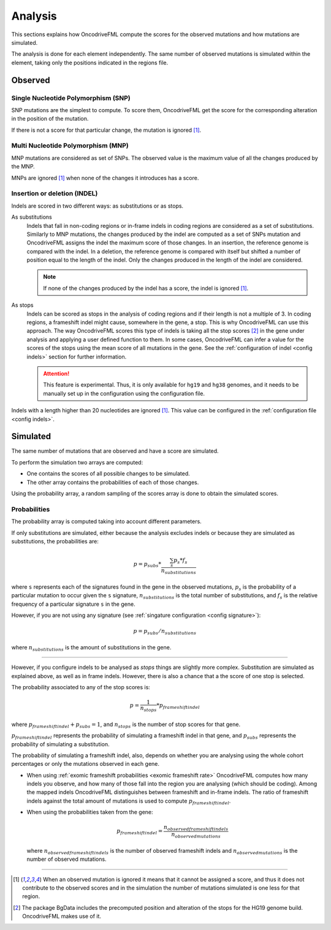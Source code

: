 
.. _analysis:

Analysis
========

This sections explains how OncodriveFML
compute the scores for the observed mutations
and how mutations are simulated.

The analysis is done for each element
independently.
The same number of observed mutations
is simulated within the element,
taking only the positions
indicated in the regions file.


Observed
--------

Single Nucleotide Polymorphism (SNP)
^^^^^^^^^^^^^^^^^^^^^^^^^^^^^^^^^^^^

SNP mutations are the simplest to compute.
To score them, OncodriveFML get the score
for the corresponding alteration in the position
of the mutation.

If there is not a score for that particular change,
the mutation is ignored [#obsIgnored]_.

Multi Nucleotide Polymorphism (MNP)
^^^^^^^^^^^^^^^^^^^^^^^^^^^^^^^^^^^

MNP mutations are considered as set of SNPs.
The observed value is the maximum value of all
the changes produced by the MNP.

MNPs are ignored [#obsIgnored]_
when none of the changes it introduces
has a score.

.. _analysis indel:

Insertion or deletion (INDEL)
^^^^^^^^^^^^^^^^^^^^^^^^^^^^^

Indels are scored in two different ways:
as substitutions or as stops.

As substitutions
   Indels that fall in non-coding regions or
   in-frame indels in coding regions are considered as
   a set of substitutions.
   Similarly to MNP mutations, the changes produced by
   the indel are computed as a set of SNPs mutation and OncodriveFML
   assigns the indel the maximum score of those changes.
   In an insertion, the reference genome is compared with the
   indel.
   In a deletion, the reference genome is compared with itself
   but shifted a number of position equal to the length of
   the indel.
   Only the changes produced in the length of the indel are considered.

   .. note::

      If none of the changes produced by the indel has
      a score, the indel is ignored [#obsIgnored]_.

.. _analysis indels as stop:

As stops
   Indels can be scored as stops in the analysis of coding regions
   and if their length is not a multiple of 3.
   In coding regions, a frameshift indel might cause,
   somewhere in the gene, a stop.
   This is why OncodriveFML can use this approach.
   The way OncodriveFML
   scores this type of indels is taking all the stop scores [#stopscores]_ in the gene
   under analysis and applying a user defined function to them.
   In some cases, OncodriveFML can infer a value for the scores of the stops using
   the mean score of all mutations in the gene. See the :ref:`configuration of indel <config indels>`
   section for further information.

   .. attention:: This feature is experimental.
      Thus, it is only available for ``hg19`` and ``hg38`` genomes,
      and it needs to be manually set up in the configuration
      using the configuration file.


Indels with a length higher than 20 nucleotides
are ignored [#obsIgnored]_.
This value can be configured in the
:ref:`configuration file <config indels>`.

Simulated
---------

The same number of mutations that are observed
and have a score are simulated.

To perform the simulation two arrays are computed:

- One contains the scores of all possible changes
  to be simulated.

- The other array contains the probabilities of each of those changes.

Using the probability array, a random sampling of the scores array is
done to obtain the simulated scores.

.. _analysis probs:

Probabilities
^^^^^^^^^^^^^

The probability array is computed taking into account different parameters.

If only substitutions are simulated,
either because the analysis excludes indels or
because they are simulated as substitutions,
the probabilities are:

.. math::

   p = p_{subs} * \frac{\sum_s {p_s*f_s}}{n_{substitutions}}

where ``s`` represents each of the signatures found in the gene in the observed mutations,
:math:`p_s` is the probability of a particular mutation to occur given the ``s`` signature,
:math:`n_{substitutions}` is the total number of substitutions,
and :math:`f_s` is the relative frequency of a particular signature ``s`` in the gene.


However, if you are not using any signature (see :ref:`singature configuration <config signature>`):

.. math::

   p = p_{subs} / {n_{substitutions}}


where :math:`{n_{substitutions}}` is the amount of substitutions in the gene.

----

However, if you configure indels to be analysed as *stops*
things are slightly more complex.
Substitution are simulated as explained above,
as well as in frame indels.
However, there is also a chance that a
the score of one stop is selected.

The probability associated to any of the stop scores is:

.. math::

   p = \frac{1}{n_{stops}} * p_{frameshift indel}

where :math:`p_{frameshift indel} + p_{subs} = 1`, and :math:`n_{stops}` is the number of
stop scores for that gene.

:math:`p_{frameshift indel}` represents the probability of simulating a frameshift indel in that gene,
and :math:`p_{subs}` represents the probability of simulating a substitution.


The probability of simulating a frameshift indel, also,
depends on whether you are analysing using the whole cohort percentages
or only the mutations observed in each gene.

- When using :ref:`exomic frameshift probabilities <exomic frameshift rate>`
  OncodriveFML computes how
  many indels you observe, and how many of those fall into the region
  you are analysing (which should be coding). Among the mapped indels
  OncodriveFML distinguishes between frameshift and in-frame indels.
  The ratio of frameshift indels against the total amount of mutations
  is used to compute :math:`p_{frameshift indel}`.

- When using the probabilities taken from the gene:

  .. math::

     p_{frameshift indel} = \frac{n_{observed frameshift indels}}{n_{observed mutations}}

  where :math:`n_{observed frameshift indels}` is the number of observed frameshift indels
  and :math:`n_{observed mutations}` is the number of observed mutations.

----



.. [#obsIgnored] When an observed mutation is ignored
   it means that it cannot be assigned a score, and thus
   it does not contribute to the observed scores and
   in the simulation the number of mutations simulated is
   one less for that region.

.. [#stopscores] The package BgData includes the precomputed
   position and alteration of the stops for the HG19 genome build.
   OncodriveFML makes use of it.
